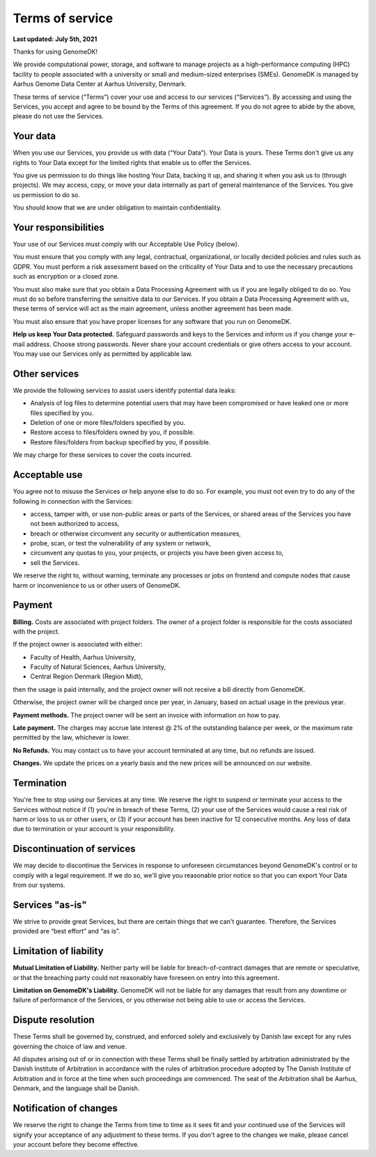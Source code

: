 .. _terms:

================
Terms of service
================

**Last updated: July 5th, 2021**

Thanks for using GenomeDK!

We provide computational power, storage, and software to manage projects as a high-performance computing (HPC) facility to people associated with a university or small and medium-sized enterprises (SMEs). GenomeDK is managed by Aarhus Genome Data Center at Aarhus University, Denmark.

These terms of service (“Terms”) cover your use and access to our services (“Services”). By accessing and using the Services, you accept and agree to be bound by the Terms of this agreement. If you do not agree to abide by the above, please do not use the Services.

Your data
=========

When you use our Services, you provide us with data (“Your Data”). Your Data is yours. These Terms don't give us any rights to Your Data except for the limited rights that enable us to offer the Services.

You give us permission to do things like hosting Your Data, backing it up, and sharing it when you ask us to (through projects). We may access, copy, or move your data internally as part of general maintenance of the Services. You give us permission to do so.

You should know that we are under obligation to maintain confidentiality.

Your responsibilities
=====================

Your use of our Services must comply with our Acceptable Use Policy (below).

You must ensure that you comply with any legal, contractual, organizational, or locally decided policies and rules such as GDPR. You must perform a risk assessment based on the criticality of Your Data and to use the necessary precautions such as encryption or a closed zone.

You must also make sure that you obtain a Data Processing Agreement with us if you are legally obliged to do so. You must do so before transferring the sensitive data to our Services. If you obtain a Data Processing Agreement with us, these terms of service will act as the main agreement, unless another agreement has been made.

You must also ensure that you have proper licenses for any software that you run on GenomeDK.

**Help us keep Your Data protected.** Safeguard passwords and keys to the Services and inform us if you change your e-mail address. Choose strong passwords. Never share your account credentials or give others access to your account.
You may use our Services only as permitted by applicable law.

Other services
==============

We provide the following services to assist users identify potential data leaks:

* Analysis of log files to determine potential users that may have been compromised or have leaked one or more files specified by you.
* Deletion of one or more files/folders specified by you.
* Restore access to files/folders owned by you, if possible.
* Restore files/folders from backup specified by you, if possible.

We may charge for these services to cover the costs incurred.

Acceptable use
==============

You agree not to misuse the Services or help anyone else to do so. For example, you must not even try to do any of the following in connection with the Services:

* access, tamper with, or use non-public areas or parts of the Services, or shared areas of the Services you have not been authorized to access,
* breach or otherwise circumvent any security or authentication measures,
* probe, scan, or test the vulnerability of any system or network,
* circumvent any quotas to you, your projects, or projects you have been given access to,
* sell the Services.

We reserve the right to, without warning, terminate any processes or jobs on frontend and compute nodes that cause harm or inconvenience to us or other users of GenomeDK.

Payment
=======

**Billing.** Costs are associated with project folders. The owner of a project folder is responsible for the costs associated with the project.

If the project owner is associated with either:

* Faculty of Health, Aarhus University,
* Faculty of Natural Sciences, Aarhus University,
* Central Region Denmark (Region Midt),

then the usage is paid internally, and the project owner will not receive a bill directly from GenomeDK.

Otherwise, the project owner will be charged once per year, in January, based on actual usage in the previous year.

**Payment methods.** The project owner will be sent an invoice with information on how to pay.

**Late payment.** The charges may accrue late interest @ 2% of the outstanding balance per week, or the maximum rate permitted by the law, whichever is lower.

**No Refunds.** You may contact us to have your account terminated at any time, but no refunds are issued.

**Changes.** We update the prices on a yearly basis and the new prices will be announced on our website.

Termination
===========

You're free to stop using our Services at any time. We reserve the right to suspend or terminate your access to the Services without notice if (1) you're in breach of these Terms, (2) your use of the Services would cause a real risk of harm or loss to us or other users, or (3) if your account has been inactive for 12 consecutive months. Any loss of data due to termination or your account is your responsibility.

Discontinuation of services
===========================

We may decide to discontinue the Services in response to unforeseen circumstances beyond GenomeDK's control or to comply with a legal requirement. If we do so, we'll give you reasonable prior notice so that you can export Your Data from our systems.

Services "as-is"
================

We strive to provide great Services, but there are certain things that we can't guarantee. Therefore, the Services provided are “best effort” and “as is”.

Limitation of liability
=======================

**Mutual Limitation of Liability.** Neither party will be liable for breach-of-contract damages that are remote or speculative, or that the breaching party could not reasonably have foreseen on entry into this agreement.

**Limitation on GenomeDK's Liability.** GenomeDK will not be liable for any damages that result from any downtime or failure of performance of the Services, or you otherwise not being able to use or access the Services.

Dispute resolution
==================

These Terms shall be governed by, construed, and enforced solely and exclusively by Danish law except for any rules governing the choice of law and venue.

All disputes arising out of or in connection with these Terms shall be finally settled by arbitration administrated by the Danish Institute of Arbitration in accordance with the rules of arbitration procedure adopted by The Danish Institute of Arbitration and in force at the time when such proceedings are commenced. The seat of the Arbitration shall be Aarhus, Denmark, and the language shall be Danish.

Notification of changes
=======================

We reserve the right to change the Terms from time to time as it sees fit and your continued use of the Services will signify your acceptance of any adjustment to these terms. If you don't agree to the changes we make, please cancel your account before they become effective.

